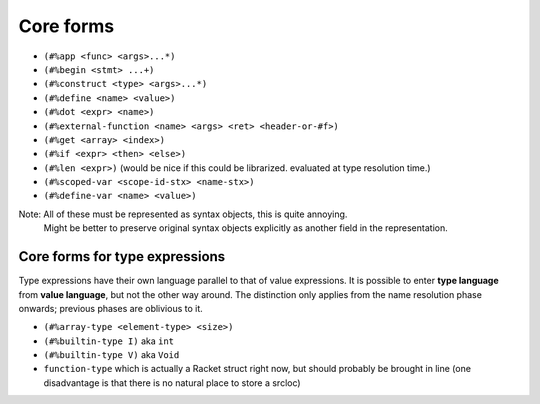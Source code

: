 Core forms
==========

- ``(#%app <func> <args>...*)``
- ``(#%begin <stmt> ...+)``
- ``(#%construct <type> <args>...*)``
- ``(#%define <name> <value>)``
- ``(#%dot <expr> <name>)``
- ``(#%external-function <name> <args> <ret> <header-or-#f>)``
- ``(#%get <array> <index>)``
- ``(#%if <expr> <then> <else>)``
- ``(#%len <expr>)`` (would be nice if this could be librarized. evaluated at type resolution time.)
- ``(#%scoped-var <scope-id-stx> <name-stx>)``
- ``(#%define-var <name> <value>)``

Note: All of these must be represented as syntax objects, this is quite annoying.
      Might be better to preserve original syntax objects explicitly as another field in the representation.

Core forms for type expressions
-------------------------------

Type expressions have their own language parallel to that of value expressions.
It is possible to enter **type language** from **value language**, but not the other way around.
The distinction only applies from the name resolution phase onwards; previous phases are oblivious to it.

- ``(#%array-type <element-type> <size>)``
- ``(#%builtin-type I)`` aka ``int``
- ``(#%builtin-type V)`` aka ``Void``
- ``function-type`` which is actually a Racket struct right now, but should probably be brought in line
  (one disadvantage is that there is no natural place to store a srcloc)
